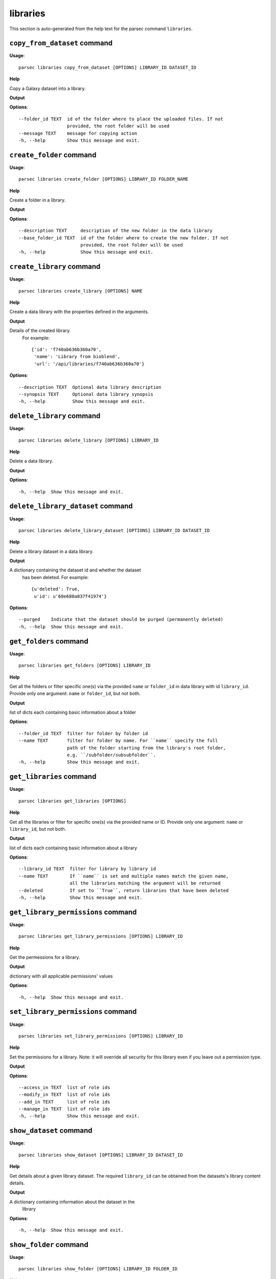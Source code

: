 libraries
=========

This section is auto-generated from the help text for the parsec command
``libraries``.


``copy_from_dataset`` command
-----------------------------

**Usage**::

    parsec libraries copy_from_dataset [OPTIONS] LIBRARY_ID DATASET_ID

**Help**

Copy a Galaxy dataset into a library.


**Output**


    
    
**Options**::


      --folder_id TEXT  id of the folder where to place the uploaded files. If not
                        provided, the root folder will be used
      --message TEXT    message for copying action
      -h, --help        Show this message and exit.
    

``create_folder`` command
-------------------------

**Usage**::

    parsec libraries create_folder [OPTIONS] LIBRARY_ID FOLDER_NAME

**Help**

Create a folder in a library.


**Output**


    
    
**Options**::


      --description TEXT     description of the new folder in the data library
      --base_folder_id TEXT  id of the folder where to create the new folder. If not
                             provided, the root folder will be used
      -h, --help             Show this message and exit.
    

``create_library`` command
--------------------------

**Usage**::

    parsec libraries create_library [OPTIONS] NAME

**Help**

Create a data library with the properties defined in the arguments.


**Output**


Details of the created library.
     For example::

       {'id': 'f740ab636b360a70',
        'name': 'Library from bioblend',
        'url': '/api/libraries/f740ab636b360a70'}
   
    
**Options**::


      --description TEXT  Optional data library description
      --synopsis TEXT     Optional data library synopsis
      -h, --help          Show this message and exit.
    

``delete_library`` command
--------------------------

**Usage**::

    parsec libraries delete_library [OPTIONS] LIBRARY_ID

**Help**

Delete a data library.


**Output**


    
    
**Options**::


      -h, --help  Show this message and exit.
    

``delete_library_dataset`` command
----------------------------------

**Usage**::

    parsec libraries delete_library_dataset [OPTIONS] LIBRARY_ID DATASET_ID

**Help**

Delete a library dataset in a data library.


**Output**


A dictionary containing the dataset id and whether the dataset
     has been deleted.
     For example::

       {u'deleted': True,
        u'id': u'60e680a037f41974'}
   
    
**Options**::


      --purged    Indicate that the dataset should be purged (permanently deleted)
      -h, --help  Show this message and exit.
    

``get_folders`` command
-----------------------

**Usage**::

    parsec libraries get_folders [OPTIONS] LIBRARY_ID

**Help**

Get all the folders or filter specific one(s) via the provided ``name`` or ``folder_id`` in data library with id ``library_id``. Provide only one argument: ``name`` or ``folder_id``, but not both.


**Output**


list of dicts each containing basic information about a folder
   
    
**Options**::


      --folder_id TEXT  filter for folder by folder id
      --name TEXT       filter for folder by name. For ``name`` specify the full
                        path of the folder starting from the library's root folder,
                        e.g. ``/subfolder/subsubfolder``.
      -h, --help        Show this message and exit.
    

``get_libraries`` command
-------------------------

**Usage**::

    parsec libraries get_libraries [OPTIONS]

**Help**

Get all the libraries or filter for specific one(s) via the provided name or ID. Provide only one argument: ``name`` or ``library_id``, but not both.


**Output**


list of dicts each containing basic information about a library
   
    
**Options**::


      --library_id TEXT  filter for library by library id
      --name TEXT        If ``name`` is set and multiple names match the given name,
                         all the libraries matching the argument will be returned
      --deleted          If set to ``True``, return libraries that have been deleted
      -h, --help         Show this message and exit.
    

``get_library_permissions`` command
-----------------------------------

**Usage**::

    parsec libraries get_library_permissions [OPTIONS] LIBRARY_ID

**Help**

Get the permessions for a library.


**Output**


dictionary with all applicable permissions' values
   
    
**Options**::


      -h, --help  Show this message and exit.
    

``set_library_permissions`` command
-----------------------------------

**Usage**::

    parsec libraries set_library_permissions [OPTIONS] LIBRARY_ID

**Help**

Set the permissions for a library.  Note: it will override all security for this library even if you leave out a permission type.


**Output**


    
    
**Options**::


      --access_in TEXT  list of role ids
      --modify_in TEXT  list of role ids
      --add_in TEXT     list of role ids
      --manage_in TEXT  list of role ids
      -h, --help        Show this message and exit.
    

``show_dataset`` command
------------------------

**Usage**::

    parsec libraries show_dataset [OPTIONS] LIBRARY_ID DATASET_ID

**Help**

Get details about a given library dataset. The required ``library_id`` can be obtained from the datasets's library content details.


**Output**


A dictionary containing information about the dataset in the
     library
   
    
**Options**::


      -h, --help  Show this message and exit.
    

``show_folder`` command
-----------------------

**Usage**::

    parsec libraries show_folder [OPTIONS] LIBRARY_ID FOLDER_ID

**Help**

Get details about a given folder. The required ``folder_id`` can be obtained from the folder's library content details.


**Output**


    
    
**Options**::


      -h, --help  Show this message and exit.
    

``show_library`` command
------------------------

**Usage**::

    parsec libraries show_library [OPTIONS] LIBRARY_ID

**Help**

Get information about a library.


**Output**


details of the given library
   
    
**Options**::


      --contents  True if want to get contents of the library (rather than just the
                  library details)
      -h, --help  Show this message and exit.
    

``upload_file_contents`` command
--------------------------------

**Usage**::

    parsec libraries upload_file_contents [OPTIONS] LIBRARY_ID PASTED_CONTENT

**Help**

Upload pasted_content to a data library as a new file.


**Output**


    
    
**Options**::


      --folder_id TEXT  id of the folder where to place the uploaded file. If not
                        provided, the root folder will be used
      --file_type TEXT  Galaxy file format name  [default: auto]
      --dbkey TEXT      Dbkey  [default: ?]
      -h, --help        Show this message and exit.
    

``upload_file_from_local_path`` command
---------------------------------------

**Usage**::

    parsec libraries upload_file_from_local_path [OPTIONS] LIBRARY_ID

**Help**

Read local file contents from file_local_path and upload data to a library.


**Output**


    
    
**Options**::


      --folder_id TEXT  id of the folder where to place the uploaded file. If not
                        provided, the root folder will be used
      --file_type TEXT  Galaxy file format name  [default: auto]
      --dbkey TEXT      Dbkey  [default: ?]
      -h, --help        Show this message and exit.
    

``upload_file_from_server`` command
-----------------------------------

**Usage**::

    parsec libraries upload_file_from_server [OPTIONS] LIBRARY_ID SERVER_DIR

**Help**

Upload all files in the specified subdirectory of the Galaxy library import directory to a library.


**Output**


    
    
**Options**::


      --folder_id TEXT       id of the folder where to place the uploaded files. If
                             not provided, the root folder will be used
      --file_type TEXT       Galaxy file format name  [default: auto]
      --dbkey TEXT           Dbkey  [default: ?]
      --link_data_only TEXT  either 'copy_files' (default) or 'link_to_files'.
                             Setting to 'link_to_files' symlinks instead of copying
                             the files
      --roles TEXT           ???
      -h, --help             Show this message and exit.
    

``upload_file_from_url`` command
--------------------------------

**Usage**::

    parsec libraries upload_file_from_url [OPTIONS] LIBRARY_ID FILE_URL

**Help**

Upload a file to a library from a URL.


**Output**


    
    
**Options**::


      --folder_id TEXT  id of the folder where to place the uploaded file. If not
                        provided, the root folder will be used
      --file_type TEXT  Galaxy file format name  [default: auto]
      --dbkey TEXT      Dbkey  [default: ?]
      -h, --help        Show this message and exit.
    

``upload_from_galaxy_filesystem`` command
-----------------------------------------

**Usage**::

    parsec libraries upload_from_galaxy_filesystem [OPTIONS] LIBRARY_ID

**Help**

Upload a set of files already present on the filesystem of the Galaxy server to a library.


**Output**


    
    
**Options**::


      --folder_id TEXT       id of the folder where to place the uploaded files. If
                             not provided, the root folder will be used
      --file_type TEXT       Galaxy file format name  [default: auto]
      --dbkey TEXT           Dbkey  [default: ?]
      --link_data_only TEXT  either 'copy_files' (default) or 'link_to_files'.
                             Setting to 'link_to_files' symlinks instead of copying
                             the files
      --roles TEXT           ???
      -h, --help             Show this message and exit.
    
